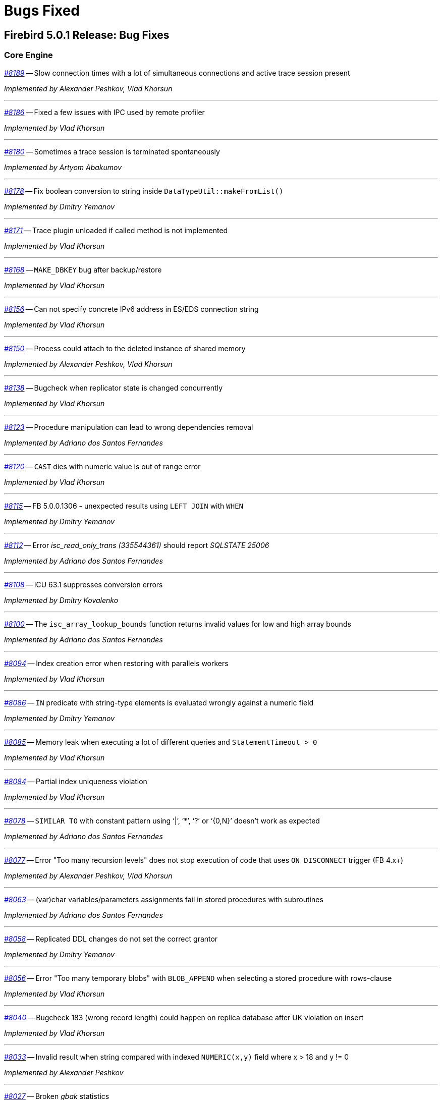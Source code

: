 [[rnfb50-bug]]
= Bugs Fixed

////
_https://github.com/FirebirdSQL/firebird/issues/nnnn[#nnnn]_
-- A description

_Fixed by Some Person_

'''
////

[[bug-501]]
== Firebird 5.0.1 Release: Bug Fixes

[[bug-501-core]]
=== Core Engine

_https://github.com/FirebirdSQL/firebird/issues/8189[#8189]_
-- Slow connection times with a lot of simultaneous connections and active trace session present  

_Implemented by Alexander Peshkov, Vlad Khorsun_

'''

_https://github.com/FirebirdSQL/firebird/pull/8186[#8186]_
-- Fixed a few issues with IPC used by remote profiler  

_Implemented by Vlad Khorsun_

'''

_https://github.com/FirebirdSQL/firebird/issues/8180[#8180]_
-- Sometimes a trace session is terminated spontaneously  

_Implemented by Artyom Abakumov_

'''

_https://github.com/FirebirdSQL/firebird/pull/8178[#8178]_
-- Fix boolean conversion to string inside `DataTypeUtil::makeFromList()`  

_Implemented by Dmitry Yemanov_

'''

_https://github.com/FirebirdSQL/firebird/issues/8171[#8171]_
-- Trace plugin unloaded if called method is not implemented  

_Implemented by Vlad Khorsun_

'''

_https://github.com/FirebirdSQL/firebird/issues/8168[#8168]_
-- `MAKE_DBKEY` bug after backup/restore  

_Implemented by Vlad Khorsun_

'''

_https://github.com/FirebirdSQL/firebird/issues/8156[#8156]_
-- Can not specify concrete IPv6 address in ES/EDS connection string  

_Implemented by Vlad Khorsun_

'''

_https://github.com/FirebirdSQL/firebird/issues/8150[#8150]_
-- Process could attach to the deleted instance of shared memory  

_Implemented by Alexander Peshkov, Vlad Khorsun_

'''

_https://github.com/FirebirdSQL/firebird/issues/8138[#8138]_
-- Bugcheck when replicator state is changed concurrently  

_Implemented by Vlad Khorsun_

'''

_https://github.com/FirebirdSQL/firebird/issues/8123[#8123]_
-- Procedure manipulation can lead to wrong dependencies removal  

_Implemented by Adriano dos Santos Fernandes_

'''

_https://github.com/FirebirdSQL/firebird/issues/8120[#8120]_
-- `CAST` dies with numeric value is out of range error  

_Implemented by Vlad Khorsun_

'''

_https://github.com/FirebirdSQL/firebird/issues/8115[#8115]_
-- FB 5.0.0.1306 - unexpected results using `LEFT JOIN` with `WHEN`  

_Implemented by Dmitry Yemanov_

'''

_https://github.com/FirebirdSQL/firebird/issues/8112[#8112]_
-- Error _isc_read_only_trans (335544361)_ should report _SQLSTATE 25006_  

_Implemented by Adriano dos Santos Fernandes_

'''

_https://github.com/FirebirdSQL/firebird/issues/8108[#8108]_
-- ICU 63.1 suppresses conversion errors  

_Implemented by Dmitry Kovalenko_

'''

_https://github.com/FirebirdSQL/firebird/issues/8100[#8100]_
-- The `isc_array_lookup_bounds` function returns invalid values for low and high array bounds  

_Implemented by Adriano dos Santos Fernandes_

'''

_https://github.com/FirebirdSQL/firebird/issues/8094[#8094]_
-- Index creation error when restoring with parallels workers

_Implemented by Vlad Khorsun_

'''

_https://github.com/FirebirdSQL/firebird/issues/8086[#8086]_
-- `IN` predicate with string-type elements is evaluated wrongly against a numeric field  

_Implemented by Dmitry Yemanov_

'''

_https://github.com/FirebirdSQL/firebird/issues/8085[#8085]_
-- Memory leak when executing a lot of different queries and `StatementTimeout > 0`  

_Implemented by Vlad Khorsun_

'''

_https://github.com/FirebirdSQL/firebird/issues/8084[#8084]_
-- Partial index uniqueness violation  

_Implemented by Vlad Khorsun_

'''

_https://github.com/FirebirdSQL/firebird/issues/8078[#8078]_
-- `SIMILAR TO` with constant pattern using ‘|’, ‘*’, ‘?’ or ‘{0,N}’ doesn't work as expected  

_Implemented by Adriano dos Santos Fernandes_

'''

_https://github.com/FirebirdSQL/firebird/issues/8077[#8077]_
-- Error "Too many recursion levels" does not stop execution of code that uses `ON DISCONNECT` trigger (FB 4.x+)  

_Implemented by Alexander Peshkov, Vlad Khorsun_

'''

_https://github.com/FirebirdSQL/firebird/issues/8063[#8063]_
-- (var)char variables/parameters assignments fail in stored procedures with subroutines

_Implemented by Adriano dos Santos Fernandes_

'''

_https://github.com/FirebirdSQL/firebird/issues/8058[#8058]_
-- Replicated DDL changes do not set the correct grantor  

_Implemented by Dmitry Yemanov_

'''

_https://github.com/FirebirdSQL/firebird/issues/8056[#8056]_
-- Error "Too many temporary blobs" with `BLOB_APPEND` when selecting a stored procedure with rows-clause

_Implemented by Vlad Khorsun_

'''

_https://github.com/FirebirdSQL/firebird/issues/8040[#8040]_
-- Bugcheck 183 (wrong record length) could happen on replica database after UK violation on insert   

_Implemented by Vlad Khorsun_

'''

_https://github.com/FirebirdSQL/firebird/issues/8033[#8033]_
-- Invalid result when string compared with indexed `NUMERIC(x,y)` field where x > 18 and y != 0  

_Implemented by Alexander Peshkov_

'''

_https://github.com/FirebirdSQL/firebird/issues/8027[#8027]_
-- Broken _gbak_ statistics  

_Implemented by Alexander Peshkov_

'''

_https://github.com/FirebirdSQL/firebird/issues/8011[#8011]_
-- `DECFLOAT` error working with `INT128` in UDR

_Implemented by Alexander Peshkov_

'''

_https://github.com/FirebirdSQL/firebird/issues/8006[#8006]_
-- `INT128` datatype not supported in `FB_MESSAGE` macro   

_Implemented by Alexander Peshkov_

'''

_https://github.com/FirebirdSQL/firebird/issues/7997[#7997]_
-- Unexpected results when comparing integer with string containing value out of range of that integer datatype  

_Implemented by Alexander Peshkov_

'''

_https://github.com/FirebirdSQL/firebird/issues/7995[#7995]_
-- Unexpected results after creating partial index  

_Implemented by Dmitry Yemanov_

'''

_https://github.com/FirebirdSQL/firebird/issues/7993[#7993]_
-- Unexpected results when using `CASE WHEN` with `RIGHT JOIN`  

_Implemented by Dmitry Yemanov_

'''

_https://github.com/FirebirdSQL/firebird/issues/7976[#7976]_
-- False validation error for short unpacked records  

_Implemented by Dmitry Yemanov_

'''

_https://github.com/FirebirdSQL/firebird/issues/7969[#7969]_
-- Characters are garbled when replicating fields with type `BLOB SUB_TYPE TEXT` if the character set of the connection and the field are different  

_Implemented by Dmitry Yemanov_

'''

_https://github.com/FirebirdSQL/firebird/issues/7942[#7942]_
-- Database file appears corrupted after restore from backup

_Implemented by Vlad Khorsun_

'''

_https://github.com/FirebirdSQL/firebird/issues/7937[#7937]_
-- Inner join raises error "no current record for fetch operation" if a stored procedure depends on some table via input parameter and also has an indexed relationship with another table  

_Implemented by Dmitry Yemanov_

'''

_https://github.com/FirebirdSQL/firebird/issues/7927[#7927]_
-- Some default values are set incorrectly for SC/CS architectures

_Implemented by Vlad Khorsun_

'''

_https://github.com/FirebirdSQL/firebird/issues/7921[#7921]_
-- Firebird 5 uses PK for ordered plan even if matching index with fewer fields exists

_Implemented by Dmitry Yemanov_

'''

_https://github.com/FirebirdSQL/firebird/issues/7899[#7899]_
-- Inconsistent state of master-detail occurs after reconnect + 'SET AUTODDL OFF' + 'drop <FK>' which is rolled back

_Implemented by Vlad Khorsun_

'''

_https://github.com/FirebirdSQL/firebird/issues/7896[#7896]_
-- _replication.log_ remains empty (and without any error in firebird.log) until concurrent FB instance is running under different account and generates segments on its master. Significant delay required after stopping concurrent FB to allow first one to write in its replication log.

_Implemented by Vlad Khorsun_

'''

_https://github.com/FirebirdSQL/firebird/issues/7873[#7873]_
-- Wrong memory buffer alignment and I/O buffer size when working in direct I/O mode  

_Implemented by Vlad Khorsun_

'''

_https://github.com/FirebirdSQL/firebird/issues/7863[#7863]_
-- Non-correlated sub-query is evaluated multiple times if it is based on a view rather than on an equivalent derived table

_Implemented by Dmitry Yemanov_

'''

[[bug-501-crashes]]
=== Server Crashes/Hangups

_https://github.com/FirebirdSQL/firebird/issues/8185[#8185]_
-- SIGSEGV in Firebird 5.0.0.1306 embedded during update on cursor  

_Implemented by Adriano dos Santos Fernandes, Dmitry Yemanov_

'''

_https://github.com/FirebirdSQL/firebird/issues/8176[#8176]_
-- Firebird 5 hangs after starting remote profiling session  

_Implemented by Vlad Khorsun_

'''

_https://github.com/FirebirdSQL/firebird/issues/8151[#8151]_
-- Deadlock happens when running 'List Trace Sessions' service and there are many active trace sessions

_Implemented by Vlad Khorsun_

'''

_https://github.com/FirebirdSQL/firebird/issues/8149[#8149]_
-- A hang or crash could happen when connection fires _TRACE_EVENT_DETACH_ event and a new trace session is created concurrently

_Implemented by Vlad Khorsun_

'''

_https://github.com/FirebirdSQL/firebird/issues/8136[#8136]_
-- Server crashes with `IN (dbkey1, dbkey2, ...)` condition  

_Implemented by Dmitry Yemanov_

'''

_https://github.com/FirebirdSQL/firebird/issues/8114[#8114]_
-- Segfault in connection pool during server shutdown

_Implemented by Vlad Khorsun_

'''

_https://github.com/FirebirdSQL/firebird/issues/8110[#8110]_
-- Firebird 5 crash on Android API level 34  

_Implemented by Vlad Khorsun_

'''

_https://github.com/FirebirdSQL/firebird/issues/8101[#8101]_
-- Firebird crashes if a plugin factory returns _nullptr_ and no error in the status  

_Implemented by Vlad Khorsun, Dimitry Sibiryakov_

'''

_https://github.com/FirebirdSQL/firebird/issues/8089[#8089]_
-- AV when attaching database while low on free memory

_Implemented by Vlad Khorsun_

'''

_https://github.com/FirebirdSQL/firebird/issues/8087[#8087]_
-- AV when preparing a query with `IN <list>` that contains both literals and sub-query  

_Implemented by Vlad Khorsun_

'''

_https://github.com/FirebirdSQL/firebird/issues/8083[#8083]_
-- AV when writing to internal trace log

_Implemented by Vlad Khorsun_

'''

_https://github.com/FirebirdSQL/firebird/issues/8079[#8079]_
-- Engine could crash when executing some trigger(s) while another attachment modifies them  

_Implemented by Vlad Khorsun_

'''

_https://github.com/FirebirdSQL/firebird/issues/8039[#8039]_
-- Segfault when opening damaged (last TIP is missing in _RDB$PAGES_, user's FW was OFF) database  

_Implemented by Alexander Peshkov_

'''

_https://github.com/FirebirdSQL/firebird/issues/8026[#8026]_
-- Crash LI-V5.0.0.1306 in _libEngine13.so_  

_Implemented by Alexander Peshkov_

'''

_https://github.com/FirebirdSQL/firebird/issues/7998[#7998]_
-- Сrash during partial index checking if the condition raises a conversion error  

_Implemented by Dmitry Yemanov_

'''

_https://github.com/FirebirdSQL/firebird/issues/7985[#7985]_
-- Hang in case of error when sweep thread is attaching to database (_Classic Server_)  

_Implemented by Alexander Peshkov_

'''

_https://github.com/FirebirdSQL/firebird/issues/7979[#7979]_
-- Hang when database with disconnect trigger using `MON$` tables is shutting down  

_Implemented by Alexander Peshkov_

'''

[[bug-501-utilities]]
=== Utilities

[[bug-501-utilities-isql]]
==== isql

_https://github.com/FirebirdSQL/firebird/pull/8016[#8016]_
-- Free memory issued for _isql_ command list but has never been freed on output file write  

_Implemented by Alexey Mochalov_

'''

_https://github.com/FirebirdSQL/firebird/issues/7962[#7962]_
-- System procedure/function inconsistency between _isql_ `SHOW FUNCTIONS` and `SHOW PROCEDURES`  

_Implemented by Artyom Ivanov_

'''

[[bug-501-utilities-gbak]]
==== gbak

_https://github.com/FirebirdSQL/firebird/issues/8003[#8003]_
-- _gbak_ v4 can't backup database in ODS < 13  

_Implemented by Vlad Khorsun_

'''

_https://github.com/FirebirdSQL/firebird/issues/7996[#7996]_
-- _gbak_ terminates/crashes when a read error occurs during restore  

_Implemented by Vlad Khorsun_

'''

_https://github.com/FirebirdSQL/firebird/issues/7992[#7992]_
-- Assertion (space > 0) failure during restore  

_Implemented by Vlad Khorsun_

'''

_https://github.com/FirebirdSQL/firebird/issues/7974[#7974]_
-- Restore of wide table can fail with "adjusting an invalid decompression length from <N> to <M>"  

_Implemented by Vlad Khorsun_

'''

_https://github.com/FirebirdSQL/firebird/issues/7950[#7950]_
-- Unable to restore database when .fbk was created on host with other ICU  

_Implemented by Alexander Peshkov_

'''

_https://github.com/FirebirdSQL/firebird/issues/7869[#7869]_
-- GBAK can write uninitialized data into RDB$RETURN_ARGUMENT and RDB$ARGUMENT_POSITION fields  

_Implemented by Dmitry Kovalenko_

'''

[[bug-501-builds]]
==== Builds/Packaging


_https://github.com/FirebirdSQL/firebird/issues/8172[#8172]_
-- File `include/firebird/impl/iberror_c.h` is missing in the Linux x64 tar archive  

_Implemented by Adriano dos Santos Fernandes_

'''

_https://github.com/FirebirdSQL/firebird/issues/8037[#8037]_
-- Remove directory entries from debug symbols tarbal  

_Implemented by Alexander Peshkov_

'''

_https://github.com/FirebirdSQL/firebird/issues/8034[#8034]_
-- (Re)set owner/group in tarbal of non-root builds  

_Implemented by Alexander Peshkov_

'''

[[bug-500rc2]]
== Firebird 5.0 Release Candidate 2: Bug Fixes

[[bug-500rc2-core]]
=== Core Engine

_https://github.com/FirebirdSQL/firebird/issues/7904[#7904]_
-- FB5 bad plan for query  

_Implemented by Dmitry Yemanov_

'''

_https://github.com/FirebirdSQL/firebird/issues/7903[#7903]_
-- Unexpected results when using CASE-WHEN with LEFT JOIN

_Implemented by Dmitry Yemanov_

'''

_https://github.com/FirebirdSQL/firebird/issues/7885[#7885]_
-- Unstable error messages in services due to races related with service status vector  

_Implemented by Alexander Peshkov_

'''

_https://github.com/FirebirdSQL/firebird/issues/7879[#7879]_
-- Unexpected results when using natural right join

_Implemented by Dmitry Yemanov_

'''

_https://github.com/FirebirdSQL/firebird/issues/7867[#7867]_
-- Error "wrong page type" during garbage collection on v4.0.4  

_Implemented by Ilya Eremin_

'''

_https://github.com/FirebirdSQL/firebird/issues/7853[#7853]_
-- Do not consider non-deterministic expressions as invariants in pre-filters  

_Implemented by Dmitry Yemanov_

'''
  
_https://github.com/FirebirdSQL/firebird/issues/7839[#7839]_
-- Potential bug in BETWEEN operator

_Implemented by Vlad Khorsun_

'''

_https://github.com/FirebirdSQL/firebird/issues/7831[#7831]_
-- Incorrect type of UDF-argument with array  

_Implemented by Dmitry Kovalenko_

'''

_https://github.com/FirebirdSQL/firebird/issues/7827[#7827]_
-- Problem using Python firebird-driver with either Intel or M1 Mac builds with version 4.0.3 or 5.0+

_Implemented by Adriano dos Santos Fernandes_

'''

_https://github.com/FirebirdSQL/firebird/issues/7817[#7817]_
-- Memory leak is possible for UDF array arguments  

_Implemented by Dmitry Yemanov_

'''

_https://github.com/FirebirdSQL/firebird/issues/7795[#7795]_
-- NOT IN <list> returns incorrect result if NULLs are present inside the value list  

_Implemented by Dmitry Yemanov_

'''

_https://github.com/FirebirdSQL/firebird/issues/7772[#7772]_
-- Blob corruption in FB4.0.3 (embedded)  

_Implemented by Vlad Khorsun_

'''

_https://github.com/FirebirdSQL/firebird/issues/7767[#7767]_
-- Slow drop trigger command execution under FB5.0

_Implemented by Dmitry Yemanov_

'''

_https://github.com/FirebirdSQL/firebird/issues/7760[#7760]_
-- Parameters inside IN list may cause a string truncation error

_Implemented by Dmitry Yemanov_

'''

_https://github.com/FirebirdSQL/firebird/issues/7759[#7759]_
-- Routine calling overhead increased by factor 6 vs Firebird 4.0.0  

_Implemented by Adriano dos Santos Fernandes_

'''

_https://github.com/FirebirdSQL/firebird/issues/7461[#7461]_
-- Differences in field metadata descriptions between Firebird 2.5 and Firebird 4

_Implemented by Dmitry Yemanov_

'''

[[bug-500rc2-crashes]]
=== Server Crashes/Hangups

_https://github.com/FirebirdSQL/firebird/issues/7917[#7917]_
-- Hang in case of error when the sweep thread is attaching the database

_Implemented by Alexander Peshkov_

'''

_https://github.com/FirebirdSQL/firebird/issues/7905[#7905]_
-- Segfault during TIP cache initialization  

_Implemented by Alexander Peshkov_

'''

_https://github.com/FirebirdSQL/firebird/issues/7860[#7860]_
-- Crash potentially caused by BETWEEN operator

_Implemented by Vlad Khorsun_

'''

_https://github.com/FirebirdSQL/firebird/issues/7832[#7832]_
-- Firebird 5 and 6 crash on "... RETURNING * " without INTO in PSQL  

_Implemented by Adriano dos Santos Fernandes_

'''

_https://github.com/FirebirdSQL/firebird/issues/7779[#7779]_
-- Firebird 4.0.3 is constantly crashing with the same symptoms (fbclient.dll) (incl. DMP File Analysis)  

_Implemented by Vlad Khorsun_

'''

_https://github.com/FirebirdSQL/firebird/issues/7762[#7762]_
-- Crash on "Operating system call pthread_mutex_destroy failed. Error code 16" in log  

_Implemented by Alexander Peshkov_

'''

[[bug-500rc2-utilities]]
=== Utilities

[[bug-500rc2-utilities-isql]]
==== isql

_https://github.com/FirebirdSQL/firebird/issues/7844[#7844]_
-- Removing first column with SET WIDTH crashes ISQL  

_Implemented by Adriano dos Santos Fernandes_

'''

_https://github.com/FirebirdSQL/firebird/issues/7761[#7761]_
-- Regression when displaying line number of errors in ISQL scripts  

_Implemented by Adriano dos Santos Fernandes_

'''

[[bug-500rc2-utilities-gbak]]
==== gbak

_https://github.com/FirebirdSQL/firebird/issues/7851[#7851]_
-- [FB1+, GBAK, Restore] The skip of att_functionarg_field_precision does not check RESTORE_format  

_Implemented by Dmitry Kovalenko_

'''

_https://github.com/FirebirdSQL/firebird/issues/7846[#7846]_
-- FB4 can't backup/restore int128-array  

_Implemented by Dmitry Kovalenko_

'''

_https://github.com/FirebirdSQL/firebird/issues/7812[#7812]_
-- Service backup does not work in multiple engines configuration  

_Implemented by Alexander Peshkov_

'''

_https://github.com/FirebirdSQL/firebird/issues/7800[#7800]_
-- Default publication status is not preserved after backup/restore  

_Implemented by Dmitry Yemanov_

'''

_https://github.com/FirebirdSQL/firebird/issues/7770[#7770]_
-- Restore takes 25% more time vs 4.0.0  

_Implemented by Vlad Khorsun_

'''

[[bug-500rc1]]
== Firebird 5.0 Release Candidate 1: Bug Fixes

[[bug-500rc1-core]]
=== Core Engine

_https://github.com/FirebirdSQL/firebird/pull/7747[#7747]_
-- Fix an issue where the garbage collection in indexes and blobs is not performed in `VIO_backout`

_Fixed by Ilya Eremin_

'''

_https://github.com/FirebirdSQL/firebird/pull/7737[#7737]_
-- Fix cases where the precedence relationship between a record page and a blob page is not set  

_Fixed by Ilya Eremin_

'''

_https://github.com/FirebirdSQL/firebird/issues/7731[#7731]_
-- Display length of `TIMESTAMP WITH TIMEZONE` is wrong in Dialect 1  

_Fixed by Alexander Peshkov_

'''

_https://github.com/FirebirdSQL/firebird/issues/7730[#7730]_
-- Server ignores the size of `VARCHAR` when performing `SET BIND ... TO VARCHAR(N)`  

_Fixed by Alexander Peshkov_

'''

_https://github.com/FirebirdSQL/firebird/issues/7729[#7729]_
-- `SET BIND OF TIMESTAMP WITH TIMEZONE TO VARCHAR(128)` uses the date format of Dialect 1  

_Fixed by Alexander Peshkov_

'''

_https://github.com/FirebirdSQL/firebird/issues/7727[#7727]_
-- Index for integer column cannot be used when `INT128`/`DECFLOAT` value is being searched

_Fixed by Dmitry Yemanov_

'''

_https://github.com/FirebirdSQL/firebird/issues/7723[#7723]_
-- Wrong error message on login if the user doesn't exist and _WireCrypt_ is disabled

_Fixed by Alexander Peshkov_

'''

_https://github.com/FirebirdSQL/firebird/issues/7713[#7713]_
-- `FOR SELECT` statement can not see any changes made in `DO` block  

_Fixed by Vlad Khorsun_

'''

_https://github.com/FirebirdSQL/firebird/issues/7710[#7710]_
-- Expression index -- more than one null value cause attempt to store duplicate value error

_Fixed by Vlad Khorsun_

'''

_https://github.com/FirebirdSQL/firebird/issues/7703[#7703]_
-- Requests leak in _AutoCacheRequest_  

_Fixed by Alexander Peshkov_

'''

_https://github.com/FirebirdSQL/firebird/issues/7696[#7696]_
-- `SELECT` from external procedure validates output parameters even when fetch method returns false  

_Fixed by Adriano dos Santos Fernandes_

'''

_https://github.com/FirebirdSQL/firebird/pull/7694[#7694]_
-- Fix false positives of "`__missing entries for record X__`" error during index validation when a deleted record version is committed and has a backversion

_Fixed by Ilya Eremin_

'''

_https://github.com/FirebirdSQL/firebird/issues/7691[#7691]_
-- `WITH CALLER PRIVILEGE` has no effect in triggers   

_Fixed by Alexander Peshkov_

'''

_https://github.com/FirebirdSQL/firebird/issues/7683[#7683]_
-- `RDB$TIME_ZONE_UTIL.TRANSITIONS` returns an infinite result set

_Fixed by Adriano dos Santos Fernandes_

'''

_https://github.com/FirebirdSQL/firebird/issues/7676[#7676]_
-- Error "`__attempt to evaluate index expression recursively__`"

_Fixed by Dmitry Yemanov_

'''

_https://github.com/FirebirdSQL/firebird/issues/7670[#7670]_
-- Cursor name can duplicate parameter and variable names in procedures and functions  

_Fixed by Adriano dos Santos Fernandes_

'''

_https://github.com/FirebirdSQL/firebird/issues/7665[#7665]_
-- Wrong result ordering in `LEFT JOIN` query  

_Fixed by Dmitry Yemanov_

'''

_https://github.com/FirebirdSQL/firebird/issues/7664[#7664]_
-- `DROP TABLE` executed for a table with big records may lead to "`__wrong page type__`" or "`__end of file__`" error

_Fixed by Vlad Khorsun, Ilya Eremin_

'''

_https://github.com/FirebirdSQL/firebird/pull/7662[#7662]_
-- Fix performance issues in `prepare_update()`

_Fixed by Ilya Eremin_

'''

_https://github.com/FirebirdSQL/firebird/pull/7661[#7661]_
-- Classic Server rejects new connections  

_Fixed by Vlad Khorsun_

'''

_https://github.com/FirebirdSQL/firebird/issues/7649[#7649]_
-- Switch Linux performance counter timer to CLOCK_MONOTONIC_RAW  

_Fixed by Adriano dos Santos Fernandes_

'''

_https://github.com/FirebirdSQL/firebird/pull/7641[#7641]_
-- Fix wrong profiler measurements due to overflow  

_Fixed by Adriano dos Santos Fernandes_

'''

_https://github.com/FirebirdSQL/firebird/issues/7638[#7638]_
-- `OVERRIDING USER VALUE` should be allowed for `GENERATED ALWAYS AS IDENTITY`  

_Fixed by Adriano dos Santos Fernandes_

'''

_https://github.com/FirebirdSQL/firebird/issues/7627[#7627]_
-- The size of a database with big records becomes bigger after backup/restore

_Fixed by Ilya Eremin_

'''

_https://github.com/FirebirdSQL/firebird/issues/7626[#7626]_
-- Segfault when new attachment is done to shutting down database  

_Fixed by Alexander Peshkov_

'''

_https://github.com/FirebirdSQL/firebird/issues/7611[#7611]_
-- Can't backup/restore database from v3 to v4 with `SEC$USER_NAME` field longer than 10 characters  

_Fixed by Adriano dos Santos Fernandes_

'''

_https://github.com/FirebirdSQL/firebird/issues/7610[#7610]_
-- Uninitialized/random value assigned to `RDB$ROLES` -> `RDB$SYSTEM PRIVILEGES` when restoring from FB3 backup  

_Fixed by Adriano dos Santos Fernandes_

'''

_https://github.com/FirebirdSQL/firebird/issues/7604[#7604]_
-- PSQL functions do not convert the output BLOB to the connection character set  

_Fixed by Adriano dos Santos Fernandes_

'''

_https://github.com/FirebirdSQL/firebird/issues/7603[#7603]_
-- `BIN_SHR` on `INT128` does not apply sign extension  

_Fixed by Alexander Peshkov_

'''

_https://github.com/FirebirdSQL/firebird/issues/7599[#7599]_
-- Conversion of text with '\0' to `DECFLOAT` without errors  

_Fixed by Alexander Peshkov_

'''

_https://github.com/FirebirdSQL/firebird/issues/7598[#7598]_
-- DDL statements hang when the compiled statements cache is enabled  

_Fixed by Vlad Khorsun_

'''

_https://github.com/FirebirdSQL/firebird/issues/7582[#7582]_
-- Missing `isc_info_end` in _Firebird.pas_

_Fixed by Alexander Peshkov_

'''

_https://github.com/FirebirdSQL/firebird/issues/7574[#7574]_
-- Derived table syntax allows dangling `AS`  

_Fixed by Adriano dos Santos Fernandes_

'''

_https://github.com/FirebirdSQL/firebird/issues/7569[#7569]_
-- Multi-level order by and offset/fetch ignored on parenthesized query expressions  

_Fixed by Adriano dos Santos Fernandes_

'''

_https://github.com/FirebirdSQL/firebird/issues/7562[#7562]_
-- Profiler elapsed times are incorrect in Windows  

_Fixed by Adriano dos Santos Fernandes_

'''

_https://github.com/FirebirdSQL/firebird/issues/7556[#7556]_
-- FB Classic can hang when attempts to attach DB while it is starting to encrypt/decrypt  

_Fixed by Alexander Peshkov_

'''

_https://github.com/FirebirdSQL/firebird/issues/7555[#7555]_
-- Invalid configuration for random fresh created database may be used after drop of another one with alias in _databases.conf_  

_Fixed by Alexander Peshkov_

'''

_https://github.com/FirebirdSQL/firebird/issues/7553[#7553]_
-- Firebird 5 profiler error with subselects  

_Fixed by Adriano dos Santos Fernandes_

'''

_https://github.com/FirebirdSQL/firebird/issues/7548[#7548]_
-- `SET BIND OF TIMESTAMP WITH TIME ZONE TO CHAR` is not working with UTF8 connection charset  

_Fixed by Adriano dos Santos Fernandes_

'''

_https://github.com/FirebirdSQL/firebird/issues/7537[#7537]_
-- Wrong name in error message when unknown namespace is passed into `RDB$SET_CONTEXT()`  

_Fixed by Vlad Khorsun_

'''

_https://github.com/FirebirdSQL/firebird/issues/7535[#7535]_
-- High CPU usage connect to Firebird 3 database using Firebird 4 Classic and SuperClassic service

_Fixed by Vlad Khorsun_

'''

_https://github.com/FirebirdSQL/firebird/issues/7499[#7499]_
-- Error during restore: "`__Index cannot be used in the specified plan__`"

_Fixed by Vlad Khorsun_

'''

_https://github.com/FirebirdSQL/firebird/issues/7488[#7488]_
-- Invalid real to string cast   

_Fixed by Alexander Peshkov, Artyom Abakumov_

'''

_https://github.com/FirebirdSQL/firebird/issues/7486[#7486]_
-- No initialization of rpb's runtime flags causes problems with `SKIP LOCKED` when config _ReadConsistency = 0_ and SuperServer  

_Fixed by Adriano dos Santos Fernandes_

'''

_https://github.com/FirebirdSQL/firebird/issues/7484[#7484]_
-- External engine `SYSTEM` not found  

_Fixed by Adriano dos Santos Fernandes_

'''

_https://github.com/FirebirdSQL/firebird/issues/7480[#7480]_
-- Firebird server stops accepting new connections after some time  

_Fixed by Alexander Peshkov_

'''

_https://github.com/FirebirdSQL/firebird/issues/7456[#7456]_
-- Impossible to drop function in package with name of PSQL-function

_Fixed by Adriano dos Santos Fernandes_

'''

_https://github.com/FirebirdSQL/firebird/issues/7387[#7387]_
-- Unreliable replication behaviour in Linux Classic  

_Fixed by Dmitry Yemanov_

'''

_https://github.com/FirebirdSQL/firebird/pull/7233[#7233]_
-- Postfix for #5385 (CORE-5101): Fix slow database restore when Classic server mode is used  

_Fixed by Ilya Eremin_

'''

[[bug-500rc1-crashes]]
=== Server Crashes/Hangups

_https://github.com/FirebirdSQL/firebird/issues/7738[#7738]_
-- Crash on multiple connections/disconnections  

_Fixed by Alexander Peshkov_

'''

_https://github.com/FirebirdSQL/firebird/issues/7658[#7658]_
-- Segfault when closing database in valgrind-enabled build  

_Fixed by Alexander Peshkov_

'''

_https://github.com/FirebirdSQL/firebird/issues/7554[#7554]_
-- Firebird 5 partial index creation causes server hang up  

_Fixed by Vlad Khorsun_

'''

_https://github.com/FirebirdSQL/firebird/issues/7514[#7514]_
-- Segfault when detaching after deleting shadow on Classic  

_Fixed by Alexander Peshkov_

'''

_https://github.com/FirebirdSQL/firebird/issues/7504[#7504]_
-- Segfault when closing SQL statement in remote provider during shutdown  

_Fixed by Alexander Peshkov_

'''

_https://github.com/FirebirdSQL/firebird/issues/7472[#7472]_
-- Window functions may lead to crash interacting with others exceptions  

_Fixed by Adriano dos Santos Fernandes_

'''

_https://github.com/FirebirdSQL/firebird/issues/7464[#7464]_
-- Crash on repeating update in 5.0  

_Fixed by Adriano dos Santos Fernandes_

'''

[[bug-500rc1-utilities]]
=== Utilities

[[bug-500rc1-utilities-gbak]]
==== gbak

[[bug-500rc1-utilities-nbackup]]
==== nbackup

_https://github.com/FirebirdSQL/firebird/issues/7579[#7579]_
-- Cannot _nbackup_ a Firebird 3.0 database in Firebird 4.0 service with _engine12_ setup in _Providers_  

_Fixed by Alexander Peshkov_

'''


[[bug-500b1]]
== Firebird 5.0 Beta 1 Release: Bug Fixes

[NOTE]
====
This sections enumerates only bugfixes not already fixed in maintenance releases of earlier Firebird versions.
====

[[bug-500b1-core]]
=== Core Engine

_https://github.com/FirebirdSQL/firebird/issues/7422[#7422]_
-- Seek in temporary blob level 0 makes read return wrong data

_Fixed by Adriano dos Santos Fernandes_

'''

_https://github.com/FirebirdSQL/firebird/issues/7388[#7388]_
-- Different invariants optimization between views and CTEs

_Fixed by Dmitry Yemanov_

'''

_https://github.com/FirebirdSQL/firebird/issues/7304[#7304]_
-- Events in system attachments (like garbage collector) are not traced

_Fixed by Alex Peshkov_

'''

_https://github.com/FirebirdSQL/firebird/issues/7227[#7227]_
-- Dependencies of subroutines are not preserved after backup restore

_Fixed by Adriano dos Santos Fernandes_

'''

_https://github.com/FirebirdSQL/firebird/issues/7220[#7220]_
-- `TYPE OF COLUMN` dependency not tracked in package header and external routines

_Fixed by Adriano dos Santos Fernandes_

'''

_https://github.com/FirebirdSQL/firebird/issues/7183[#7183]_
-- Regression when derived table has column evaluated as result of subquery with `IN`, `ANY` or `ALL` predicate: "`__invalid BLR at offset ... / context already in use__`"

_Fixed by Adriano dos Santos Fernandes_

'''

_https://github.com/FirebirdSQL/firebird/issues/7164[#7164]_
-- Multi-way hash/merge joins are impossible for expression-based keys

_Fixed by Dmitry Yemanov_

'''

_https://github.com/FirebirdSQL/firebird/issues/7133[#7133]_
-- `ORDER BY` for big (>34 digits) _int128_ values is broken when index on that field is used

_Fixed by Alex Peshkov_

'''

_https://github.com/FirebirdSQL/firebird/issues/7077[#7077]_
-- `EXECUTE BLOCK` (without `RETURNS`) do not work with batches

_Fixed by Adriano dos Santos Fernandes_

'''

_https://github.com/FirebirdSQL/firebird/issues/7009[#7009]_
-- `IReplicatedTransaction` receives wrong savepoint event

_Fixed by Dimitry Sibiryakov, Dmitry Yemanov_

'''

_https://github.com/FirebirdSQL/firebird/issues/6942[#6942]_
-- Incorrect singleton error with `MERGE` and `RETURNING`

_Fixed by Adriano dos Santos Fernandes_

'''

_https://github.com/FirebirdSQL/firebird/issues/6869[#6869]_
-- Domain CHECK-expression can be ignored when we `DROP` objects that are involved in it

_Fixed by Adriano dos Santos Fernandes_

'''

_https://github.com/FirebirdSQL/firebird/issues/6807[#6807]_
-- Regression: error "`__Unexpected end of command__`" with incorrect line/column info

_Fixed by Adriano dos Santos Fernandes_

'''

_https://github.com/FirebirdSQL/firebird/issues/5749[#5749]_
-- "`__Token unknown__`" error on formfeed in query

_Fixed by Adriano dos Santos Fernandes_

'''

_https://github.com/FirebirdSQL/firebird/issues/3812[#3812]_
-- Query with a stored procedure doesn't accept explicit plan

_Fixed by Dmitry Yemanov_

'''

_https://github.com/FirebirdSQL/firebird/issues/3218[#3218]_
-- Optimizer fails applying stream-local predicates before merging

_Fixed by Dmitry Yemanov_

'''

[[bug-500b1-crashes]]
=== Server Crashes/Hangups

_https://github.com/FirebirdSQL/firebird/pull/7195[#7195]_
-- Crash when accessing already cleared memory in the sorting module

_Fixed by Andrey Kravchenko_

'''

[[bug-500b1-utilities]]
=== Utilities

[[bug-500b1-utilities-gbak]]
==== gbak

_https://github.com/FirebirdSQL/firebird/issues/7436[#7436]_
-- Backup error for wide table

_Fixed by Alex Peshkov_

'''
